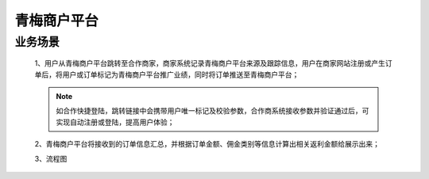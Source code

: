 青梅商户平台
====

.. shop_yewu:

业务场景
-----------

    1、用户从青梅商户平台跳转至合作商家，商家系统记录青梅商户平台来源及跟踪信息，用户在商家网站注册或产生订单后，将用户或订单标记为青梅商户平台推广业绩，同时将订单推送至青梅商户平台；

    .. note::
        如合作快捷登陆，跳转链接中会携带用户唯一标记及校验参数，合作商系统接收参数并验证通过后，可实现自动注册或登陆，提高用户体验；

    2、青梅商户平台将接收到的订单信息汇总，并根据订单金额、佣金类别等信息计算出相关返利金额给展示出来；
    
    3、流程图

    .. image:: images/processing.jpg
